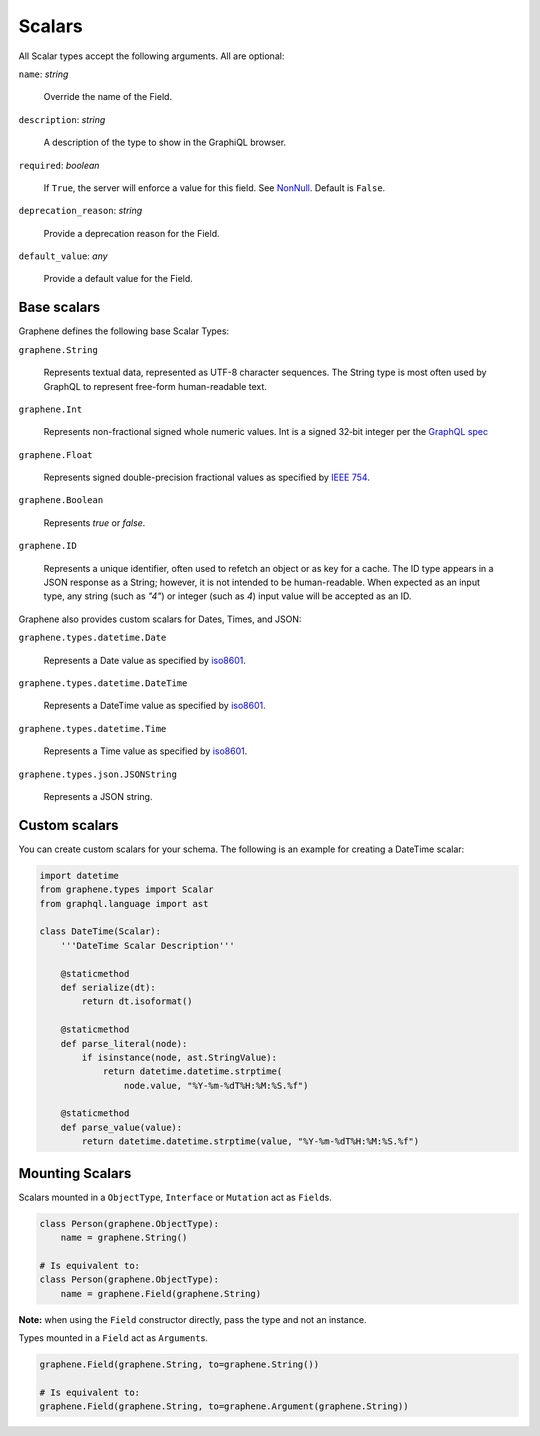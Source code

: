 Scalars
=======

All Scalar types accept the following arguments. All are optional:

``name``: *string*

    Override the name of the Field.

``description``: *string*

    A description of the type to show in the GraphiQL browser.

``required``: *boolean*

    If ``True``, the server will enforce a value for this field. See `NonNull <../list-and-nonnull.html#nonnull>`_. Default is ``False``.

``deprecation_reason``: *string*

    Provide a deprecation reason for the Field.

``default_value``: *any*

    Provide a default value for the Field.



Base scalars
------------

Graphene defines the following base Scalar Types:

``graphene.String``

    Represents textual data, represented as UTF-8
    character sequences. The String type is most often used by GraphQL to
    represent free-form human-readable text.

``graphene.Int``

    Represents non-fractional signed whole numeric
    values. Int is a signed 32‐bit integer per the
    `GraphQL spec <https://facebook.github.io/graphql/June2018/#sec-Int>`_

``graphene.Float``

    Represents signed double-precision fractional
    values as specified by
    `IEEE 754 <http://en.wikipedia.org/wiki/IEEE_floating_point>`_.

``graphene.Boolean``

    Represents `true` or `false`.

``graphene.ID``

    Represents a unique identifier, often used to
    refetch an object or as key for a cache. The ID type appears in a JSON
    response as a String; however, it is not intended to be human-readable.
    When expected as an input type, any string (such as `"4"`) or integer
    (such as `4`) input value will be accepted as an ID.

Graphene also provides custom scalars for Dates, Times, and JSON:

``graphene.types.datetime.Date``

    Represents a Date value as specified by `iso8601 <https://en.wikipedia.org/wiki/ISO_8601>`_.

``graphene.types.datetime.DateTime``

    Represents a DateTime value as specified by `iso8601 <https://en.wikipedia.org/wiki/ISO_8601>`_.

``graphene.types.datetime.Time``

    Represents a Time value as specified by `iso8601 <https://en.wikipedia.org/wiki/ISO_8601>`_.

``graphene.types.json.JSONString``

    Represents a JSON string.


Custom scalars
--------------

You can create custom scalars for your schema.
The following is an example for creating a DateTime scalar:

.. code:: python

    import datetime
    from graphene.types import Scalar
    from graphql.language import ast

    class DateTime(Scalar):
        '''DateTime Scalar Description'''

        @staticmethod
        def serialize(dt):
            return dt.isoformat()

        @staticmethod
        def parse_literal(node):
            if isinstance(node, ast.StringValue):
                return datetime.datetime.strptime(
                    node.value, "%Y-%m-%dT%H:%M:%S.%f")

        @staticmethod
        def parse_value(value):
            return datetime.datetime.strptime(value, "%Y-%m-%dT%H:%M:%S.%f")

Mounting Scalars
----------------

Scalars mounted in a ``ObjectType``, ``Interface`` or ``Mutation`` act as
``Field``\ s.

.. code:: python

    class Person(graphene.ObjectType):
        name = graphene.String()

    # Is equivalent to:
    class Person(graphene.ObjectType):
        name = graphene.Field(graphene.String)


**Note:** when using the ``Field`` constructor directly, pass the type and
not an instance.

Types mounted in a ``Field`` act as ``Argument``\ s.


.. code:: python

    graphene.Field(graphene.String, to=graphene.String())

    # Is equivalent to:
    graphene.Field(graphene.String, to=graphene.Argument(graphene.String))
